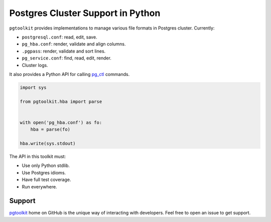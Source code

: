 ####################################
 Postgres Cluster Support in Python
####################################

| |CircleCI| |Codecov| |RTD|


``pgtoolkit`` provides implementations to manage various file formats in Postgres
cluster. Currently:

- ``postgresql.conf``: read, edit, save.
- ``pg_hba.conf``: render, validate and align columns.
- ``.pgpass``: render, validate and sort lines.
- ``pg_service.conf``: find, read, edit, render.
- Cluster logs.

It also provides a Python API for calling pg_ctl_ commands.

.. _pg_ctl: https://www.postgresql.org/docs/current/app-pg-ctl.html


.. code::

   import sys

   from pgtoolkit.hba import parse


   with open('pg_hba.conf') as fo:
       hba = parse(fo)

   hba.write(sys.stdout)


The API in this toolkit must:

- Use only Python stdlib.
- Use Postgres idioms.
- Have full test coverage.
- Run everywhere.


Support
-------

`pgtoolkit <https://github.com/dalibo/pgtoolkit>`_ home on GitHub is the unique
way of interacting with developers. Feel free to open an issue to get support.


.. |Codecov| image:: https://codecov.io/gh/dalibo/pgtoolkit/branch/master/graph/badge.svg
   :target: https://codecov.io/gh/dalibo/pgtoolkit
   :alt: Code coverage report

.. |CircleCI| image:: https://circleci.com/gh/dalibo/pgtoolkit.svg?style=shield
   :target: https://circleci.com/gh/dalibo/pgtoolkit
   :alt: Continuous Integration report

.. |RTD| image:: https://readthedocs.org/projects/pgtoolkit/badge/?version=latest
   :target: https://pgtoolkit.readthedocs.io/en/latest/
   :alt: Documentation

